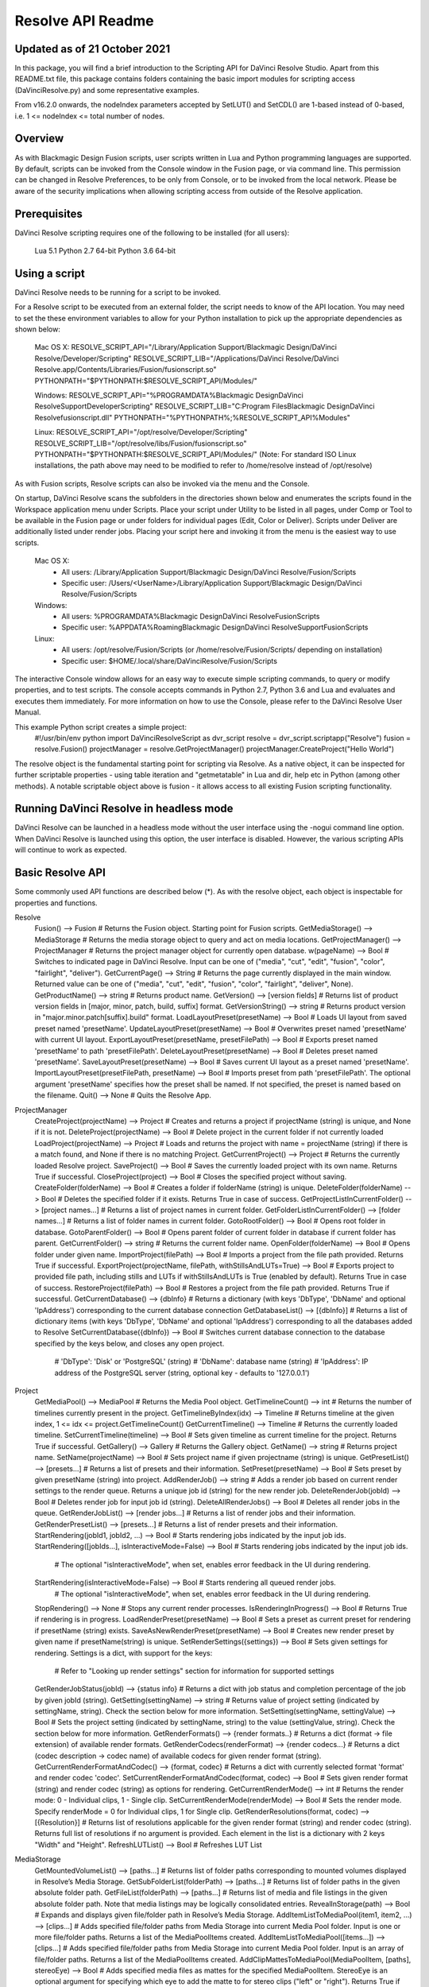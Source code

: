 .. _resolveapi_readme:

Resolve API Readme
==================

Updated as of 21 October 2021
-----------------------------
In this package, you will find a brief introduction to the Scripting API for DaVinci Resolve Studio. Apart from this README.txt file, this package contains folders containing the basic import
modules for scripting access (DaVinciResolve.py) and some representative examples.

From v16.2.0 onwards, the nodeIndex parameters accepted by SetLUT() and SetCDL() are 1-based instead of 0-based, i.e. 1 <= nodeIndex <= total number of nodes.

Overview
--------
As with Blackmagic Design Fusion scripts, user scripts written in Lua and Python programming languages are supported. By default, scripts can be invoked from the Console window in the Fusion page,
or via command line. This permission can be changed in Resolve Preferences, to be only from Console, or to be invoked from the local network. Please be aware of the security implications when
allowing scripting access from outside of the Resolve application.


Prerequisites
-------------
DaVinci Resolve scripting requires one of the following to be installed (for all users):

    Lua 5.1
    Python 2.7 64-bit
    Python 3.6 64-bit


Using a script
--------------
DaVinci Resolve needs to be running for a script to be invoked.

For a Resolve script to be executed from an external folder, the script needs to know of the API location. 
You may need to set the these environment variables to allow for your Python installation to pick up the appropriate dependencies as shown below:

    Mac OS X:
    RESOLVE_SCRIPT_API="/Library/Application Support/Blackmagic Design/DaVinci Resolve/Developer/Scripting"
    RESOLVE_SCRIPT_LIB="/Applications/DaVinci Resolve/DaVinci Resolve.app/Contents/Libraries/Fusion/fusionscript.so"
    PYTHONPATH="$PYTHONPATH:$RESOLVE_SCRIPT_API/Modules/"

    Windows:
    RESOLVE_SCRIPT_API="%PROGRAMDATA%\Blackmagic Design\DaVinci Resolve\Support\Developer\Scripting"
    RESOLVE_SCRIPT_LIB="C:\Program Files\Blackmagic Design\DaVinci Resolve\fusionscript.dll"
    PYTHONPATH="%PYTHONPATH%;%RESOLVE_SCRIPT_API%\Modules\"

    Linux:
    RESOLVE_SCRIPT_API="/opt/resolve/Developer/Scripting"
    RESOLVE_SCRIPT_LIB="/opt/resolve/libs/Fusion/fusionscript.so"
    PYTHONPATH="$PYTHONPATH:$RESOLVE_SCRIPT_API/Modules/"
    (Note: For standard ISO Linux installations, the path above may need to be modified to refer to /home/resolve instead of /opt/resolve)

As with Fusion scripts, Resolve scripts can also be invoked via the menu and the Console.

On startup, DaVinci Resolve scans the subfolders in the directories shown below and enumerates the scripts found in the Workspace application menu under Scripts. 
Place your script under Utility to be listed in all pages, under Comp or Tool to be available in the Fusion page or under folders for individual pages (Edit, Color or Deliver). Scripts under Deliver are additionally listed under render jobs.
Placing your script here and invoking it from the menu is the easiest way to use scripts. 
    Mac OS X:
      - All users: /Library/Application Support/Blackmagic Design/DaVinci Resolve/Fusion/Scripts
      - Specific user:  /Users/<UserName>/Library/Application Support/Blackmagic Design/DaVinci Resolve/Fusion/Scripts
    Windows:
      - All users: %PROGRAMDATA%\Blackmagic Design\DaVinci Resolve\Fusion\Scripts
      - Specific user: %APPDATA%\Roaming\Blackmagic Design\DaVinci Resolve\Support\Fusion\Scripts
    Linux:
      - All users: /opt/resolve/Fusion/Scripts  (or /home/resolve/Fusion/Scripts/ depending on installation)
      - Specific user: $HOME/.local/share/DaVinciResolve/Fusion/Scripts

The interactive Console window allows for an easy way to execute simple scripting commands, to query or modify properties, and to test scripts. The console accepts commands in Python 2.7, Python 3.6
and Lua and evaluates and executes them immediately. For more information on how to use the Console, please refer to the DaVinci Resolve User Manual.

This example Python script creates a simple project:
    #!/usr/bin/env python
    import DaVinciResolveScript as dvr_script
    resolve = dvr_script.scriptapp("Resolve")
    fusion = resolve.Fusion()
    projectManager = resolve.GetProjectManager()
    projectManager.CreateProject("Hello World")

The resolve object is the fundamental starting point for scripting via Resolve. As a native object, it can be inspected for further scriptable properties - using table iteration and "getmetatable"
in Lua and dir, help etc in Python (among other methods). A notable scriptable object above is fusion - it allows access to all existing Fusion scripting functionality.


Running DaVinci Resolve in headless mode
----------------------------------------
DaVinci Resolve can be launched in a headless mode without the user interface using the -nogui command line option. When DaVinci Resolve is launched using this option, the user interface is disabled.
However, the various scripting APIs will continue to work as expected.


Basic Resolve API
-----------------
Some commonly used API functions are described below (*). As with the resolve object, each object is inspectable for properties and functions.

Resolve
  Fusion()                                        --> Fusion             # Returns the Fusion object. Starting point for Fusion scripts.
  GetMediaStorage()                               --> MediaStorage       # Returns the media storage object to query and act on media locations.
  GetProjectManager()                             --> ProjectManager     # Returns the project manager object for currently open database.
  w(pageName)                              --> Bool               # Switches to indicated page in DaVinci Resolve. Input can be one of ("media", "cut", "edit", "fusion", "color", "fairlight", "deliver").
  GetCurrentPage()                                --> String             # Returns the page currently displayed in the main window. Returned value can be one of ("media", "cut", "edit", "fusion", "color", "fairlight", "deliver", None).
  GetProductName()                                --> string             # Returns product name.
  GetVersion()                                    --> [version fields]   # Returns list of product version fields in [major, minor, patch, build, suffix] format.
  GetVersionString()                              --> string             # Returns product version in "major.minor.patch[suffix].build" format.
  LoadLayoutPreset(presetName)                    --> Bool               # Loads UI layout from saved preset named 'presetName'.
  UpdateLayoutPreset(presetName)                  --> Bool               # Overwrites preset named 'presetName' with current UI layout.
  ExportLayoutPreset(presetName, presetFilePath)  --> Bool               # Exports preset named 'presetName' to path 'presetFilePath'.
  DeleteLayoutPreset(presetName)                  --> Bool               # Deletes preset named 'presetName'.
  SaveLayoutPreset(presetName)                    --> Bool               # Saves current UI layout as a preset named 'presetName'.
  ImportLayoutPreset(presetFilePath, presetName)  --> Bool               # Imports preset from path 'presetFilePath'. The optional argument 'presetName' specifies how the preset shall be named. If not specified, the preset is named based on the filename.
  Quit()                                          --> None               # Quits the Resolve App.

ProjectManager
  CreateProject(projectName)                      --> Project            # Creates and returns a project if projectName (string) is unique, and None if it is not.
  DeleteProject(projectName)                      --> Bool               # Delete project in the current folder if not currently loaded
  LoadProject(projectName)                        --> Project            # Loads and returns the project with name = projectName (string) if there is a match found, and None if there is no matching Project.
  GetCurrentProject()                             --> Project            # Returns the currently loaded Resolve project.
  SaveProject()                                   --> Bool               # Saves the currently loaded project with its own name. Returns True if successful.
  CloseProject(project)                           --> Bool               # Closes the specified project without saving.
  CreateFolder(folderName)                        --> Bool               # Creates a folder if folderName (string) is unique.
  DeleteFolder(folderName)                        --> Bool               # Deletes the specified folder if it exists. Returns True in case of success.
  GetProjectListInCurrentFolder()                 --> [project names...] # Returns a list of project names in current folder.
  GetFolderListInCurrentFolder()                  --> [folder names...]  # Returns a list of folder names in current folder.
  GotoRootFolder()                                --> Bool               # Opens root folder in database.
  GotoParentFolder()                              --> Bool               # Opens parent folder of current folder in database if current folder has parent.
  GetCurrentFolder()                              --> string             # Returns the current folder name.
  OpenFolder(folderName)                          --> Bool               # Opens folder under given name.
  ImportProject(filePath)                         --> Bool               # Imports a project from the file path provided. Returns True if successful.
  ExportProject(projectName, filePath, withStillsAndLUTs=True) --> Bool  # Exports project to provided file path, including stills and LUTs if withStillsAndLUTs is True (enabled by default). Returns True in case of success.
  RestoreProject(filePath)                        --> Bool               # Restores a project from the file path provided. Returns True if successful.
  GetCurrentDatabase()                            --> {dbInfo}           # Returns a dictionary (with keys 'DbType', 'DbName' and optional 'IpAddress') corresponding to the current database connection
  GetDatabaseList()                               --> [{dbInfo}]         # Returns a list of dictionary items (with keys 'DbType', 'DbName' and optional 'IpAddress') corresponding to all the databases added to Resolve
  SetCurrentDatabase({dbInfo})                    --> Bool               # Switches current database connection to the database specified by the keys below, and closes any open project.
                                                                         # 'DbType': 'Disk' or 'PostgreSQL' (string)
                                                                         # 'DbName': database name (string)
                                                                         # 'IpAddress': IP address of the PostgreSQL server (string, optional key - defaults to '127.0.0.1')

Project
  GetMediaPool()                                  --> MediaPool          # Returns the Media Pool object.
  GetTimelineCount()                              --> int                # Returns the number of timelines currently present in the project.
  GetTimelineByIndex(idx)                         --> Timeline           # Returns timeline at the given index, 1 <= idx <= project.GetTimelineCount()
  GetCurrentTimeline()                            --> Timeline           # Returns the currently loaded timeline.
  SetCurrentTimeline(timeline)                    --> Bool               # Sets given timeline as current timeline for the project. Returns True if successful.
  GetGallery()                                    --> Gallery            # Returns the Gallery object.
  GetName()                                       --> string             # Returns project name.
  SetName(projectName)                            --> Bool               # Sets project name if given projectname (string) is unique.
  GetPresetList()                                 --> [presets...]       # Returns a list of presets and their information.
  SetPreset(presetName)                           --> Bool               # Sets preset by given presetName (string) into project.
  AddRenderJob()                                  --> string             # Adds a render job based on current render settings to the render queue. Returns a unique job id (string) for the new render job.
  DeleteRenderJob(jobId)                          --> Bool               # Deletes render job for input job id (string).
  DeleteAllRenderJobs()                           --> Bool               # Deletes all render jobs in the queue.
  GetRenderJobList()                              --> [render jobs...]   # Returns a list of render jobs and their information.
  GetRenderPresetList()                           --> [presets...]       # Returns a list of render presets and their information.
  StartRendering(jobId1, jobId2, ...)             --> Bool               # Starts rendering jobs indicated by the input job ids.
  StartRendering([jobIds...], isInteractiveMode=False)    --> Bool       # Starts rendering jobs indicated by the input job ids.
                                                                         # The optional "isInteractiveMode", when set, enables error feedback in the UI during rendering.
  StartRendering(isInteractiveMode=False)                 --> Bool       # Starts rendering all queued render jobs. 
                                                                         # The optional "isInteractiveMode", when set, enables error feedback in the UI during rendering.
  StopRendering()                                 --> None               # Stops any current render processes.
  IsRenderingInProgress()                         --> Bool               # Returns True if rendering is in progress.
  LoadRenderPreset(presetName)                    --> Bool               # Sets a preset as current preset for rendering if presetName (string) exists.
  SaveAsNewRenderPreset(presetName)               --> Bool               # Creates new render preset by given name if presetName(string) is unique.
  SetRenderSettings({settings})                   --> Bool               # Sets given settings for rendering. Settings is a dict, with support for the keys:
                                                                         # Refer to "Looking up render settings" section for information for supported settings
  GetRenderJobStatus(jobId)                       --> {status info}      # Returns a dict with job status and completion percentage of the job by given jobId (string).
  GetSetting(settingName)                         --> string             # Returns value of project setting (indicated by settingName, string). Check the section below for more information.
  SetSetting(settingName, settingValue)           --> Bool               # Sets the project setting (indicated by settingName, string) to the value (settingValue, string). Check the section below for more information.
  GetRenderFormats()                              --> {render formats..} # Returns a dict (format -> file extension) of available render formats.
  GetRenderCodecs(renderFormat)                   --> {render codecs...} # Returns a dict (codec description -> codec name) of available codecs for given render format (string).
  GetCurrentRenderFormatAndCodec()                --> {format, codec}    # Returns a dict with currently selected format 'format' and render codec 'codec'.
  SetCurrentRenderFormatAndCodec(format, codec)   --> Bool               # Sets given render format (string) and render codec (string) as options for rendering.
  GetCurrentRenderMode()                          --> int                # Returns the render mode: 0 - Individual clips, 1 - Single clip.
  SetCurrentRenderMode(renderMode)                --> Bool               # Sets the render mode. Specify renderMode = 0 for Individual clips, 1 for Single clip.
  GetRenderResolutions(format, codec)             --> [{Resolution}]     # Returns list of resolutions applicable for the given render format (string) and render codec (string). Returns full list of resolutions if no argument is provided. Each element in the list is a dictionary with 2 keys "Width" and "Height".
  RefreshLUTList()                                --> Bool               # Refreshes LUT List

MediaStorage
  GetMountedVolumeList()                          --> [paths...]         # Returns list of folder paths corresponding to mounted volumes displayed in Resolve’s Media Storage.
  GetSubFolderList(folderPath)                    --> [paths...]         # Returns list of folder paths in the given absolute folder path.
  GetFileList(folderPath)                         --> [paths...]         # Returns list of media and file listings in the given absolute folder path. Note that media listings may be logically consolidated entries.
  RevealInStorage(path)                           --> Bool               # Expands and displays given file/folder path in Resolve’s Media Storage.
  AddItemListToMediaPool(item1, item2, ...)       --> [clips...]         # Adds specified file/folder paths from Media Storage into current Media Pool folder. Input is one or more file/folder paths. Returns a list of the MediaPoolItems created.
  AddItemListToMediaPool([items...])              --> [clips...]         # Adds specified file/folder paths from Media Storage into current Media Pool folder. Input is an array of file/folder paths. Returns a list of the MediaPoolItems created.
  AddClipMattesToMediaPool(MediaPoolItem, [paths], stereoEye) --> Bool   # Adds specified media files as mattes for the specified MediaPoolItem. StereoEye is an optional argument for specifying which eye to add the matte to for stereo clips ("left" or "right"). Returns True if successful.
  AddTimelineMattesToMediaPool([paths])           --> [MediaPoolItems]   # Adds specified media files as timeline mattes in current media pool folder. Returns a list of created MediaPoolItems.

MediaPool
  GetRootFolder()                                 --> Folder             # Returns root Folder of Media Pool
  AddSubFolder(folder, name)                      --> Folder             # Adds new subfolder under specified Folder object with the given name.
  CreateEmptyTimeline(name)                       --> Timeline           # Adds new timeline with given name.
  AppendToTimeline(clip1, clip2, ...)             --> [TimelineItem]     # Appends specified MediaPoolItem objects in the current timeline. Returns the list of appended timelineItems.
  AppendToTimeline([clips])                       --> [TimelineItem]     # Appends specified MediaPoolItem objects in the current timeline. Returns the list of appended timelineItems.
  AppendToTimeline([{clipInfo}, ...])             --> [TimelineItem]     # Appends list of clipInfos specified as dict of "mediaPoolItem", "startFrame" (int), "endFrame" (int), (optional) "mediaType" (int; 1 - Video only, 2 - Audio only). Returns the list of appended timelineItems.
  CreateTimelineFromClips(name, clip1, clip2,...) --> Timeline           # Creates new timeline with specified name, and appends the specified MediaPoolItem objects.
  CreateTimelineFromClips(name, [clips])          --> Timeline           # Creates new timeline with specified name, and appends the specified MediaPoolItem objects.
  CreateTimelineFromClips(name, [{clipInfo}])     --> Timeline           # Creates new timeline with specified name, appending the list of clipInfos specified as a dict of "mediaPoolItem", "startFrame" (int), "endFrame" (int).
  ImportTimelineFromFile(filePath, {importOptions}) --> Timeline         # Creates timeline based on parameters within given file and optional importOptions dict, with support for the keys:
                                                                         # "timelineName": string, specifies the name of the timeline to be created
                                                                         # "importSourceClips": Bool, specifies whether source clips should be imported, True by default
                                                                         # "sourceClipsPath": string, specifies a filesystem path to search for source clips if the media is inaccessible in their original path and if "importSourceClips" is True
                                                                         # "sourceClipsFolders": List of Media Pool folder objects to search for source clips if the media is not present in current folder and if "importSourceClips" is False
                                                                         # "interlaceProcessing": Bool, specifies whether to enable interlace processing on the imported timeline being created. valid only for AAF import
  DeleteTimelines([timeline])                     --> Bool               # Deletes specified timelines in the media pool.
  GetCurrentFolder()                              --> Folder             # Returns currently selected Folder.
  SetCurrentFolder(Folder)                        --> Bool               # Sets current folder by given Folder.
  DeleteClips([clips])                            --> Bool               # Deletes specified clips or timeline mattes in the media pool
  DeleteFolders([subfolders])                     --> Bool               # Deletes specified subfolders in the media pool
  MoveClips([clips], targetFolder)                --> Bool               # Moves specified clips to target folder.
  MoveFolders([folders], targetFolder)            --> Bool               # Moves specified folders to target folder.
  GetClipMatteList(MediaPoolItem)                 --> [paths]            # Get mattes for specified MediaPoolItem, as a list of paths to the matte files.
  GetTimelineMatteList(Folder)                    --> [MediaPoolItems]   # Get mattes in specified Folder, as list of MediaPoolItems.
  DeleteClipMattes(MediaPoolItem, [paths])        --> Bool               # Delete mattes based on their file paths, for specified MediaPoolItem. Returns True on success.
  RelinkClips([MediaPoolItem], folderPath)        --> Bool               # Update the folder location of specified media pool clips with the specified folder path.
  UnlinkClips([MediaPoolItem])                    --> Bool               # Unlink specified media pool clips.
  ImportMedia([items...])                         --> [MediaPoolItems]   # Imports specified file/folder paths into current Media Pool folder. Input is an array of file/folder paths. Returns a list of the MediaPoolItems created.
  ImportMedia([{clipInfo}])                       --> [MediaPoolItems]   # Imports file path(s) into current Media Pool folder as specified in list of clipInfo dict. Returns a list of the MediaPoolItems created.
                                                                         # Each clipInfo gets imported as one MediaPoolItem unless 'Show Individual Frames' is turned on.
                                                                         # Example: ImportMedia([{"FilePath":"file_%03d.dpx", "StartIndex":1, "EndIndex":100}]) would import clip "file_[001-100].dpx".
  ExportMetadata(fileName, [clips])               --> Bool               # Exports metadata of specified clips to 'fileName' in CSV format.
                                                                         # If no clips are specified, all clips from media pool will be used.

Folder
  GetClipList()                                   --> [clips...]         # Returns a list of clips (items) within the folder.
  GetName()                                       --> string             # Returns the media folder name.
  GetSubFolderList()                              --> [folders...]       # Returns a list of subfolders in the folder.

MediaPoolItem
  GetName()                                       --> string             # Returns the clip name.
  GetMetadata(metadataType=None)                  --> string|dict        # Returns the metadata value for the key 'metadataType'.
                                                                         # If no argument is specified, a dict of all set metadata properties is returned.
  SetMetadata(metadataType, metadataValue)        --> Bool               # Sets the given metadata to metadataValue (string). Returns True if successful.
  SetMetadata({metadata})                         --> Bool               # Sets the item metadata with specified 'metadata' dict. Returns True if successful.
  GetMediaId()                                    --> string             # Returns the unique ID for the MediaPoolItem.
  AddMarker(frameId, color, name, note, duration, --> Bool               # Creates a new marker at given frameId position and with given marker information. 'customData' is optional and helps to attach user specific data to the marker.
            customData)
  GetMarkers()                                    --> {markers...}       # Returns a dict (frameId -> {information}) of all markers and dicts with their information.
                                                                         # Example of output format: {96.0: {'color': 'Green', 'duration': 1.0, 'note': '', 'name': 'Marker 1', 'customData': ''}, ...}
                                                                         # In the above example - there is one 'Green' marker at offset 96 (position of the marker)
  GetMarkerByCustomData(customData)               --> {markers...}       # Returns marker {information} for the first matching marker with specified customData.
  UpdateMarkerCustomData(frameId, customData)     --> Bool               # Updates customData (string) for the marker at given frameId position. CustomData is not exposed via UI and is useful for scripting developer to attach any user specific data to markers.
  GetMarkerCustomData(frameId)                    --> string             # Returns customData string for the marker at given frameId position.
  DeleteMarkersByColor(color)                     --> Bool               # Delete all markers of the specified color from the media pool item. "All" as argument deletes all color markers.
  DeleteMarkerAtFrame(frameNum)                   --> Bool               # Delete marker at frame number from the media pool item.
  DeleteMarkerByCustomData(customData)            --> Bool               # Delete first matching marker with specified customData.
  AddFlag(color)                                  --> Bool               # Adds a flag with given color (string).
  GetFlagList()                                   --> [colors...]        # Returns a list of flag colors assigned to the item.
  ClearFlags(color)                               --> Bool               # Clears the flag of the given color if one exists. An "All" argument is supported and clears all flags.
  GetClipColor()                                  --> string             # Returns the item color as a string.
  SetClipColor(colorName)                         --> Bool               # Sets the item color based on the colorName (string).
  ClearClipColor()                                --> Bool               # Clears the item color.
  GetClipProperty(propertyName=None)              --> string|dict        # Returns the property value for the key 'propertyName'. 
                                                                         # If no argument is specified, a dict of all clip properties is returned. Check the section below for more information.
  SetClipProperty(propertyName, propertyValue)    --> Bool               # Sets the given property to propertyValue (string). Check the section below for more information.
  LinkProxyMedia(proxyMediaFilePath)              --> Bool               # Links proxy media located at path specified by arg 'proxyMediaFilePath' with the current clip. 'proxyMediaFilePath' should be absolute clip path.
  UnlinkProxyMedia()                              --> Bool               # Unlinks any proxy media associated with clip.
  ReplaceClip(filePath)                           --> Bool               # Replaces the underlying asset and metadata of MediaPoolItem with the specified absolute clip path.

Timeline
  GetName()                                       --> string             # Returns the timeline name.
  SetName(timelineName)                           --> Bool               # Sets the timeline name if timelineName (string) is unique. Returns True if successful.
  GetStartFrame()                                 --> int                # Returns the frame number at the start of timeline.
  GetEndFrame()                                   --> int                # Returns the frame number at the end of timeline.
  GetTrackCount(trackType)                        --> int                # Returns the number of tracks for the given track type ("audio", "video" or "subtitle").
  GetItemListInTrack(trackType, index)            --> [items...]         # Returns a list of timeline items on that track (based on trackType and index). 1 <= index <= GetTrackCount(trackType).
  AddMarker(frameId, color, name, note, duration, --> Bool               # Creates a new marker at given frameId position and with given marker information. 'customData' is optional and helps to attach user specific data to the marker.
            customData)
  GetMarkers()                                    --> {markers...}       # Returns a dict (frameId -> {information}) of all markers and dicts with their information.
                                                                         # Example: a value of {96.0: {'color': 'Green', 'duration': 1.0, 'note': '', 'name': 'Marker 1', 'customData': ''}, ...} indicates a single green marker at timeline offset 96
  GetMarkerByCustomData(customData)               --> {markers...}       # Returns marker {information} for the first matching marker with specified customData.
  UpdateMarkerCustomData(frameId, customData)     --> Bool               # Updates customData (string) for the marker at given frameId position. CustomData is not exposed via UI and is useful for scripting developer to attach any user specific data to markers.
  GetMarkerCustomData(frameId)                    --> string             # Returns customData string for the marker at given frameId position.
  DeleteMarkersByColor(color)                     --> Bool               # Deletes all timeline markers of the specified color. An "All" argument is supported and deletes all timeline markers.
  DeleteMarkerAtFrame(frameNum)                   --> Bool               # Deletes the timeline marker at the given frame number.
  DeleteMarkerByCustomData(customData)            --> Bool               # Delete first matching marker with specified customData.
  ApplyGradeFromDRX(path, gradeMode, item1, item2, ...)--> Bool          # Loads a still from given file path (string) and applies grade to Timeline Items with gradeMode (int): 0 - "No keyframes", 1 - "Source Timecode aligned", 2 - "Start Frames aligned".
  ApplyGradeFromDRX(path, gradeMode, [items])     --> Bool               # Loads a still from given file path (string) and applies grade to Timeline Items with gradeMode (int): 0 - "No keyframes", 1 - "Source Timecode aligned", 2 - "Start Frames aligned".
  GetCurrentTimecode()                            --> string             # Returns a string timecode representation for the current playhead position, while on Cut, Edit, Color, Fairlight and Deliver pages.
  SetCurrentTimecode(timecode)                    --> Bool               # Sets current playhead position from input timecode for Cut, Edit, Color, Fairlight and Deliver pages.
  GetCurrentVideoItem()                           --> item               # Returns the current video timeline item.
  GetCurrentClipThumbnailImage()                  --> {thumbnailData}    # Returns a dict (keys "width", "height", "format" and "data") with data containing raw thumbnail image data (RGB 8-bit image data encoded in base64 format) for current media in the Color Page.
                                                                         # An example of how to retrieve and interpret thumbnails is provided in 6_get_current_media_thumbnail.py in the Examples folder.
  GetTrackName(trackType, trackIndex)             --> string             # Returns the track name for track indicated by trackType ("audio", "video" or "subtitle") and index. 1 <= trackIndex <= GetTrackCount(trackType).
  SetTrackName(trackType, trackIndex, name)       --> Bool               # Sets the track name (string) for track indicated by trackType ("audio", "video" or "subtitle") and index. 1 <= trackIndex <= GetTrackCount(trackType).
  DuplicateTimeline(timelineName)                 --> timeline           # Duplicates the timeline and returns the created timeline, with the (optional) timelineName, on success.
  CreateCompoundClip([timelineItems], {clipInfo}) --> timelineItem       # Creates a compound clip of input timeline items with an optional clipInfo map: {"startTimecode" : "00:00:00:00", "name" : "Compound Clip 1"}. It returns the created timeline item.
  CreateFusionClip([timelineItems])               --> timelineItem       # Creates a Fusion clip of input timeline items. It returns the created timeline item.
  ImportIntoTimeline(filePath, {importOptions})   --> Bool               # Imports timeline items from an AAF file and optional importOptions dict into the timeline, with support for the keys:
                                                                         # "autoImportSourceClipsIntoMediaPool": Bool, specifies if source clips should be imported into media pool, True by default
                                                                         # "ignoreFileExtensionsWhenMatching": Bool, specifies if file extensions should be ignored when matching, False by default
                                                                         # "linkToSourceCameraFiles": Bool, specifies if link to source camera files should be enabled, False by default
                                                                         # "useSizingInfo": Bool, specifies if sizing information should be used, False by default
                                                                         # "importMultiChannelAudioTracksAsLinkedGroups": Bool, specifies if multi-channel audio tracks should be imported as linked groups, False by default
                                                                         # "insertAdditionalTracks": Bool, specifies if additional tracks should be inserted, True by default
                                                                         # "insertWithOffset": string, specifies insert with offset value in timecode format - defaults to "00:00:00:00", applicable if "insertAdditionalTracks" is False
                                                                         # "sourceClipsPath": string, specifies a filesystem path to search for source clips if the media is inaccessible in their original path and if "ignoreFileExtensionsWhenMatching" is True
                                                                         # "sourceClipsFolders": string, list of Media Pool folder objects to search for source clips if the media is not present in current folder

  Export(fileName, exportType, exportSubtype)     --> Bool               # Exports timeline to 'fileName' as per input exportType & exportSubtype format.
                                                                         # Refer to section "Looking up timeline exports properties" for information on the parameters.
  GetSetting(settingName)                         --> string             # Returns value of timeline setting (indicated by settingName : string). Check the section below for more information.
  SetSetting(settingName, settingValue)           --> Bool               # Sets timeline setting (indicated by settingName : string) to the value (settingValue : string). Check the section below for more information.
  InsertGeneratorIntoTimeline(generatorName)      --> TimelineItem       # Inserts a generator (indicated by generatorName : string) into the timeline.
  InsertFusionGeneratorIntoTimeline(generatorName) --> TimelineItem      # Inserts a Fusion generator (indicated by generatorName : string) into the timeline.
  InsertOFXGeneratorIntoTimeline(generatorName)   --> TimelineItem       # Inserts an OFX generator (indicated by generatorName : string) into the timeline.
  InsertTitleIntoTimeline(titleName)              --> TimelineItem       # Inserts a title (indicated by titleName : string) into the timeline.
  InsertFusionTitleIntoTimeline(titleName)        --> TimelineItem       # Inserts a Fusion title (indicated by titleName : string) into the timeline.
  GrabStill()                                     --> galleryStill       # Grabs still from the current video clip. Returns a GalleryStill object.
  GrabAllStills(stillFrameSource)                 --> [galleryStill]     # Grabs stills from all the clips of the timeline at 'stillFrameSource' (1 - First frame, 2 - Middle frame). Returns the list of GalleryStill objects.

TimelineItem
  GetName()                                       --> string             # Returns the item name.
  GetDuration()                                   --> int                # Returns the item duration.
  GetEnd()                                        --> int                # Returns the end frame position on the timeline.
  GetFusionCompCount()                            --> int                # Returns number of Fusion compositions associated with the timeline item.
  GetFusionCompByIndex(compIndex)                 --> fusionComp         # Returns the Fusion composition object based on given index. 1 <= compIndex <= timelineItem.GetFusionCompCount()
  GetFusionCompNameList()                         --> [names...]         # Returns a list of Fusion composition names associated with the timeline item.
  GetFusionCompByName(compName)                   --> fusionComp         # Returns the Fusion composition object based on given name.
  GetLeftOffset()                                 --> int                # Returns the maximum extension by frame for clip from left side.
  GetRightOffset()                                --> int                # Returns the maximum extension by frame for clip from right side.
  GetStart()                                      --> int                # Returns the start frame position on the timeline.
  SetProperty(propertyKey, propertyValue)         --> Bool               # Sets the value of property "propertyKey" to value "propertyValue"
                                                                         # Refer to "Looking up Timeline item properties" for more information
  GetProperty(propertyKey)                        --> int/[key:value]    # returns the value of the specified key
                                                                         # if no key is specified, the method returns a dictionary(python) or table(lua) for all supported keys
  AddMarker(frameId, color, name, note, duration, --> Bool               # Creates a new marker at given frameId position and with given marker information. 'customData' is optional and helps to attach user specific data to the marker.
            customData)
  GetMarkers()                                    --> {markers...}       # Returns a dict (frameId -> {information}) of all markers and dicts with their information.
                                                                         # Example: a value of {96.0: {'color': 'Green', 'duration': 1.0, 'note': '', 'name': 'Marker 1', 'customData': ''}, ...} indicates a single green marker at clip offset 96
  GetMarkerByCustomData(customData)               --> {markers...}       # Returns marker {information} for the first matching marker with specified customData.
  UpdateMarkerCustomData(frameId, customData)     --> Bool               # Updates customData (string) for the marker at given frameId position. CustomData is not exposed via UI and is useful for scripting developer to attach any user specific data to markers.
  GetMarkerCustomData(frameId)                    --> string             # Returns customData string for the marker at given frameId position.
  DeleteMarkersByColor(color)                     --> Bool               # Delete all markers of the specified color from the timeline item. "All" as argument deletes all color markers.
  DeleteMarkerAtFrame(frameNum)                   --> Bool               # Delete marker at frame number from the timeline item.
  DeleteMarkerByCustomData(customData)            --> Bool               # Delete first matching marker with specified customData.
  AddFlag(color)                                  --> Bool               # Adds a flag with given color (string).
  GetFlagList()                                   --> [colors...]        # Returns a list of flag colors assigned to the item.
  ClearFlags(color)                               --> Bool               # Clear flags of the specified color. An "All" argument is supported to clear all flags. 
  GetClipColor()                                  --> string             # Returns the item color as a string.
  SetClipColor(colorName)                         --> Bool               # Sets the item color based on the colorName (string).
  ClearClipColor()                                --> Bool               # Clears the item color.
  AddFusionComp()                                 --> fusionComp         # Adds a new Fusion composition associated with the timeline item.
  ImportFusionComp(path)                          --> fusionComp         # Imports a Fusion composition from given file path by creating and adding a new composition for the item.
  ExportFusionComp(path, compIndex)               --> Bool               # Exports the Fusion composition based on given index to the path provided.
  DeleteFusionCompByName(compName)                --> Bool               # Deletes the named Fusion composition.
  LoadFusionCompByName(compName)                  --> fusionComp         # Loads the named Fusion composition as the active composition.
  RenameFusionCompByName(oldName, newName)        --> Bool               # Renames the Fusion composition identified by oldName.
  AddVersion(versionName, versionType)            --> Bool               # Adds a new color version for a video clipbased on versionType (0 - local, 1 - remote).
  GetCurrentVersion()                             --> {versionName...}   # Returns the current version of the video clip. The returned value will have the keys versionName and versionType(0 - local, 1 - remote).
  DeleteVersionByName(versionName, versionType)   --> Bool               # Deletes a color version by name and versionType (0 - local, 1 - remote).
  LoadVersionByName(versionName, versionType)     --> Bool               # Loads a named color version as the active version. versionType: 0 - local, 1 - remote.
  RenameVersionByName(oldName, newName, versionType)--> Bool             # Renames the color version identified by oldName and versionType (0 - local, 1 - remote).
  GetVersionNameList(versionType)                 --> [names...]         # Returns a list of all color versions for the given versionType (0 - local, 1 - remote).
  GetMediaPoolItem()                              --> MediaPoolItem      # Returns the media pool item corresponding to the timeline item if one exists.
  GetStereoConvergenceValues()                    --> {keyframes...}     # Returns a dict (offset -> value) of keyframe offsets and respective convergence values.
  GetStereoLeftFloatingWindowParams()             --> {keyframes...}     # For the LEFT eye -> returns a dict (offset -> dict) of keyframe offsets and respective floating window params. Value at particular offset includes the left, right, top and bottom floating window values.
  GetStereoRightFloatingWindowParams()            --> {keyframes...}     # For the RIGHT eye -> returns a dict (offset -> dict) of keyframe offsets and respective floating window params. Value at particular offset includes the left, right, top and bottom floating window values.
  SetLUT(nodeIndex, lutPath)                      --> Bool               # Sets LUT on the node mapping the node index provided, 1 <= nodeIndex <= total number of nodes.
                                                                         # The lutPath can be an absolute path, or a relative path (based off custom LUT paths or the master LUT path).
                                                                         # The operation is successful for valid lut paths that Resolve has already discovered (see Project.RefreshLUTList).
  SetCDL([CDL map])                               --> Bool               # Keys of map are: "NodeIndex", "Slope", "Offset", "Power", "Saturation", where 1 <= NodeIndex <= total number of nodes.
                                                                         # Example python code - SetCDL({"NodeIndex" : "1", "Slope" : "0.5 0.4 0.2", "Offset" : "0.4 0.3 0.2", "Power" : "0.6 0.7 0.8", "Saturation" : "0.65"})
  AddTake(mediaPoolItem, startFrame, endFrame)    --> Bool               # Adds mediaPoolItem as a new take. Initializes a take selector for the timeline item if needed. By default, the full clip extents is added. startFrame (int) and endFrame (int) are optional arguments used to specify the extents.
  GetSelectedTakeIndex()                          --> int                # Returns the index of the currently selected take, or 0 if the clip is not a take selector.
  GetTakesCount()                                 --> int                # Returns the number of takes in take selector, or 0 if the clip is not a take selector.
  GetTakeByIndex(idx)                             --> {takeInfo...}      # Returns a dict (keys "startFrame", "endFrame" and "mediaPoolItem") with take info for specified index.
  DeleteTakeByIndex(idx)                          --> Bool               # Deletes a take by index, 1 <= idx <= number of takes.
  SelectTakeByIndex(idx)                          --> Bool               # Selects a take by index, 1 <= idx <= number of takes.
  FinalizeTake()                                  --> Bool               # Finalizes take selection.
  CopyGrades([tgtTimelineItems])                  --> Bool               # Copies the current grade to all the items in tgtTimelineItems list. Returns True on success and False if any error occured.

Gallery
  GetAlbumName(galleryStillAlbum)                 --> string             # Returns the name of the GalleryStillAlbum object 'galleryStillAlbum'.
  SetAlbumName(galleryStillAlbum, albumName)      --> Bool               # Sets the name of the GalleryStillAlbum object 'galleryStillAlbum' to 'albumName'.
  GetCurrentStillAlbum()                          --> galleryStillAlbum  # Returns current album as a GalleryStillAlbum object.
  SetCurrentStillAlbum(galleryStillAlbum)         --> Bool               # Sets current album to GalleryStillAlbum object 'galleryStillAlbum'.
  GetGalleryStillAlbums()                         --> [galleryStillAlbum] # Returns the gallery albums as a list of GalleryStillAlbum objects.

GalleryStillAlbum
  GetStills()                                     --> [galleryStill]     # Returns the list of GalleryStill objects in the album.
  GetLabel(galleryStill)                          --> string             # Returns the label of the galleryStill.
  SetLabel(galleryStill, label)                   --> Bool               # Sets the new 'label' to GalleryStill object 'galleryStill'.
  ExportStills([galleryStill], folderPath, filePrefix, format) --> Bool  # Exports list of GalleryStill objects '[galleryStill]' to directory 'folderPath', with filename prefix 'filePrefix', using file format 'format' (supported formats: dpx, cin, tif, jpg, png, ppm, bmp, xpm).
  DeleteStills([galleryStill])                    --> Bool               # Deletes specified list of GalleryStill objects '[galleryStill]'.

GalleryStill                                                             # This class does not provide any API functions but the object type is used by functions in other classes.

List and Dict Data Structures
-----------------------------
Beside primitive data types, Resolve's Python API mainly uses list and dict data structures. Lists are denoted by [ ... ] and dicts are denoted by { ... } above.
As Lua does not support list and dict data structures, the Lua API implements "list" as a table with indices, e.g. { [1] = listValue1, [2] = listValue2, ... }.
Similarly the Lua API implements "dict" as a table with the dictionary key as first element, e.g. { [dictKey1] = dictValue1, [dictKey2] = dictValue2, ... }.

Looking up Project and Clip properties
--------------------------------------
This section covers additional notes for the functions "Project:GetSetting", "Project:SetSetting", "Timeline:GetSetting", "Timeline:SetSetting", "MediaPoolItem:GetClipProperty" and 
"MediaPoolItem:SetClipProperty". These functions are used to get and set properties otherwise available to the user through the Project Settings and the Clip Attributes dialogs.

The functions follow a key-value pair format, where each property is identified by a key (the settingName or propertyName parameter) and possesses a value (typically a text value). Keys and values are
designed to be easily correlated with parameter names and values in the Resolve UI. Explicitly enumerated values for some parameters are listed below.

Some properties may be read only - these include intrinsic clip properties like date created or sample rate, and properties that can be disabled in specific application contexts (e.g. custom colorspaces
in an ACES workflow, or output sizing parameters when behavior is set to match timeline)

Getting values: 
Invoke "Project:GetSetting", "Timeline:GetSetting" or "MediaPoolItem:GetClipProperty" with the appropriate property key. To get a snapshot of all queryable properties (keys and values), you can call 
"Project:GetSetting", "Timeline:GetSetting" or "MediaPoolItem:GetClipProperty" without parameters (or with a NoneType or a blank property key). Using specific keys to query individual properties will 
be faster. Note that getting a property using an invalid key will return a trivial result.

Setting values: 
Invoke "Project:SetSetting", "Timeline:SetSetting" or "MediaPoolItem:SetClipProperty" with the appropriate property key and a valid value. When setting a parameter, please check the return value to 
ensure the success of the operation. You can troubleshoot the validity of keys and values by setting the desired result from the UI and checking property snapshots before and after the change.

The following Project properties have specifically enumerated values:
"superScale" - the property value is an enumerated integer between 0 and 3 with these meanings: 0=Auto, 1=no scaling, and 2, 3 and 4 represent the Super Scale multipliers 2x, 3x and 4x.
Affects:
• x = Project:GetSetting('superScale') and Project:SetSetting('superScale', x)

"timelineFrameRate" - the property value is one of the frame rates available to the user in project settings under "Timeline frame rate" option. Drop Frame can be configured for supported frame rates 
                      by appending the frame rate with "DF", e.g. "29.97 DF" will enable drop frame and "29.97" will disable drop frame
Affects:
• x = Project:GetSetting('timelineFrameRate') and Project:SetSetting('timelineFrameRate', x)

The following Clip properties have specifically enumerated values:
"superScale" - the property value is an enumerated integer between 1 and 3 with these meanings: 1=no scaling, and 2, 3 and 4 represent the Super Scale multipliers 2x, 3x and 4x.
Affects:
• x = MediaPoolItem:GetClipProperty('Super Scale') and MediaPoolItem:SetClipProperty('Super Scale', x)


Looking up Render Settings
--------------------------
This section covers the supported settings for the method SetRenderSettings({settings})

The parameter setting is a dictionary containing the following keys:
    - "SelectAllFrames": Bool (when set True, the settings MarkIn and MarkOut are ignored)
    - "MarkIn": int
    - "MarkOut": int
    - "TargetDir": string
    - "CustomName": string
    - "UniqueFilenameStyle": 0 - Prefix, 1 - Suffix.
    - "ExportVideo": Bool
    - "ExportAudio": Bool
    - "FormatWidth": int
    - "FormatHeight": int
    - "FrameRate": float (examples: 23.976, 24)
    - "PixelAspectRatio": string (for SD resolution: "16_9" or "4_3") (other resolutions: "square" or "cinemascope")
    - "VideoQuality" possible values for current codec (if applicable):
    -    0 (int) - will set quality to automatic
    -    [1 -> MAX] (int) - will set input bit rate
    -    ["Least", "Low", "Medium", "High", "Best"] (String) - will set input quality level
    - "AudioCodec": string (example: "aac")
    - "AudioBitDepth": int
    - "AudioSampleRate": int
    - "ColorSpaceTag" : string (example: "Same as Project", "AstroDesign")
    - "GammaTag" : string (example: "Same as Project", "ACEScct")
    - "ExportAlpha": Bool
    - "EncodingProfile": string (example: "Main10"). Can only be set for H.264 and H.265.
    - "MultiPassEncode": Bool. Can only be set for H.264.
    - "AlphaMode": 0 - Premultipled, 1 - Straight. Can only be set if "ExportAlpha" is true.
    - "NetworkOptimization": Bool. Only supported by QuickTime and MP4 formats.

Looking up timeline export properties
-------------------------------------
This section covers the parameters for the argument Export(fileName, exportType, exportSubtype).

exportType can be one of the following constants:
    - resolve.EXPORT_AAF
    - resolve.EXPORT_DRT
    - resolve.EXPORT_EDL
    - resolve.EXPORT_FCP_7_XML
    - resolve.EXPORT_FCPXML_1_3
    - resolve.EXPORT_FCPXML_1_4
    - resolve.EXPORT_FCPXML_1_5
    - resolve.EXPORT_FCPXML_1_6
    - resolve.EXPORT_FCPXML_1_7
    - resolve.EXPORT_FCPXML_1_8
    - resolve.EXPORT_HDR_10_PROFILE_A
    - resolve.EXPORT_HDR_10_PROFILE_B
    - resolve.EXPORT_TEXT_CSV
    - resolve.EXPORT_TEXT_TAB
    - resolve.EXPORT_DOLBY_VISION_VER_2_9
    - resolve.EXPORT_DOLBY_VISION_VER_4_0
exportSubtype can be one of the following enums:
    - resolve.EXPORT_NONE
    - resolve.EXPORT_AAF_NEW
    - resolve.EXPORT_AAF_EXISTING
    - resolve.EXPORT_CDL
    - resolve.EXPORT_SDL
    - resolve.EXPORT_MISSING_CLIPS
Please note that exportSubType is a required parameter for resolve.EXPORT_AAF and resolve.EXPORT_EDL. For rest of the exportType, exportSubtype is ignored.
When exportType is resolve.EXPORT_AAF, valid exportSubtype values are resolve.EXPORT_AAF_NEW and resolve.EXPORT_AAF_EXISTING.
When exportType is resolve.EXPORT_EDL, valid exportSubtype values are resolve.EXPORT_CDL, resolve.EXPORT_SDL, resolve.EXPORT_MISSING_CLIPS and resolve.EXPORT_NONE.
Note: Replace 'resolve.' when using the constants above, if a different Resolve class instance name is used.

Looking up Timeline item properties
-----------------------------------
This section covers additional notes for the function "TimelineItem:SetProperty" and "TimelineItem:GetProperty". These functions are used to get and set properties mentioned.

The supported keys with their accepted values are:
  "Pan" : floating point values from -4.0*width to 4.0*width
  "Tilt" : floating point values from -4.0*height to 4.0*height
  "ZoomX" : floating point values from 0.0 to 100.0
  "ZoomY" : floating point values from 0.0 to 100.0
  "ZoomGang" : a boolean value
  "RotationAngle" : floating point values from -360.0 to 360.0
  "AnchorPointX" : floating point values from -4.0*width to 4.0*width
  "AnchorPointY" : floating point values from -4.0*height to 4.0*height
  "Pitch" : floating point values from -1.5 to 1.5
  "Yaw" : floating point values from -1.5 to 1.5
  "FlipX" : boolean value for flipping horizonally
  "FlipY" : boolean value for flipping vertically
  "CropLeft" : floating point values from 0.0 to width
  "CropRight" : floating point values from 0.0 to width
  "CropTop" : floating point values from 0.0 to height
  "CropBottom" : floating point values from 0.0 to height
  "CropSoftness" : floating point values from -100.0 to 100.0
  "CropRetain" : boolean value for "Retain Image Position" checkbox
  "DynamicZoomEase" : A value from the following constants
     - DYNAMIC_ZOOM_EASE_LINEAR = 0
     - DYNAMIC_ZOOM_EASE_IN
     - DYNAMIC_ZOOM_EASE_OUT
     - DYNAMIC_ZOOM_EASE_IN_AND_OUT
  "CompositeMode" : A value from the following constants
     - COMPOSITE_NORMAL = 0
     - COMPOSITE_ADD
     - COMPOSITE_SUBTRACT
     - COMPOSITE_DIFF
     - COMPOSITE_MULTIPLY
     - COMPOSITE_SCREEN
     - COMPOSITE_OVERLAY
     - COMPOSITE_HARDLIGHT
     - COMPOSITE_SOFTLIGHT
     - COMPOSITE_DARKEN
     - COMPOSITE_LIGHTEN
     - COMPOSITE_COLOR_DODGE
     - COMPOSITE_COLOR_BURN
     - COMPOSITE_HUE
     - COMPOSITE_SATURATE
     - COMPOSITE_COLORIZE
     - COMPOSITE_LUMA_MASK
     - COMPOSITE_DIVIDE
     - COMPOSITE_LINEAR_DODGE
     - COMPOSITE_LINEAR_BURN
     - COMPOSITE_LINEAR_LIGHT
     - COMPOSITE_VIVID_LIGHT
     - COMPOSITE_PIN_LIGHT
     - COMPOSITE_HARD_MIX
     - COMPOSITE_LIGHTER_COLOR
     - COMPOSITE_DARKER_COLOR
     - COMPOSITE_FOREGROUND
     - COMPOSITE_ALPHA
     - COMPOSITE_INVERTED_ALPHA
     - COMPOSITE_LUM
     - COMPOSITE_INVERTED_LUM
  "Opacity" : floating point value from 0.0 to 100.0
  "Distortion" : floating point value from -1.0 to 1.0
  "RetimeProcess" : A value from the following constants
     - RETIME_USE_PROJECT = 0
     - RETIME_NEAREST
     - RETIME_FRAME_BLEND
     - RETIME_OPTICAL_FLOW
  "MotionEstimation" : A value from the following constants
     - MOTION_EST_USE_PROJECT = 0
     - MOTION_EST_STANDARD_FASTER
     - MOTION_EST_STANDARD_BETTER
     - MOTION_EST_ENHANCED_FASTER
     - MOTION_EST_ENHANCED_BETTER
     - MOTION_EST_SPEED_WRAP
  "Scaling" : A value from the following constants
     - SCALE_USE_PRODUCT = 0
     - SCALE_CROP
     - SCALE_FIT
     - SCALE_FILL
     - SCALE_STRETCH
  "ResizeFilter" : A value from the following constants
     - RESIZE_FILTER_USE_FILTER = 0
     - RESIZE_FILTER_SHARPER
     - RESIZE_FILTER_SMOOTHER
     - RESIZE_FILTER_BICUBIC
     - RESIZE_FILTER_BILINEAR
     - RESIZE_FILTER_BESSEL
     - RESIZE_FILTER_BOX
     - RESIZE_FILTER_CATMULL_ROM
     - RESIZE_FILTER_CUBIC
     - RESIZE_FILTER_GAUSSIAN
     - RESIZE_FILTER_LANCZOS
     - RESIZE_FILTER_MITCHELL
     - RESIZE_FILTER_NEAREST_NEIGHBOR
     - RESIZE_FILTER_QUADRATIC
     - RESIZE_FILTER_SINC
     - RESIZE_FILTER_LINEAR
Values beyond the range will be clipped
width and height are same as the UI max limits

The arguments can be passed as a key and value pair or they can be grouped together into a dictionary (for python) or table (for lua) and passed
as a single argument.

Getting the values for the keys that uses constants will return the number which is in the constant

Deprecated Resolve API Functions
--------------------------------
The following API functions are deprecated.

ProjectManager
  GetProjectsInCurrentFolder()                    --> {project names...} # Returns a dict of project names in current folder.
  GetFoldersInCurrentFolder()                     --> {folder names...}  # Returns a dict of folder names in current folder.

Project
  GetPresets()                                    --> {presets...}       # Returns a dict of presets and their information.
  GetRenderJobs()                                 --> {render jobs...}   # Returns a dict of render jobs and their information.
  GetRenderPresets()                              --> {presets...}       # Returns a dict of render presets and their information.

MediaStorage
  GetMountedVolumes()                             --> {paths...}         # Returns a dict of folder paths corresponding to mounted volumes displayed in Resolve’s Media Storage.
  GetSubFolders(folderPath)                       --> {paths...}         # Returns a dict of folder paths in the given absolute folder path.
  GetFiles(folderPath)                            --> {paths...}         # Returns a dict of media and file listings in the given absolute folder path. Note that media listings may be logically consolidated entries.
  AddItemsToMediaPool(item1, item2, ...)          --> {clips...}         # Adds specified file/folder paths from Media Storage into current Media Pool folder. Input is one or more file/folder paths. Returns a dict of the MediaPoolItems created.
  AddItemsToMediaPool([items...])                 --> {clips...}         # Adds specified file/folder paths from Media Storage into current Media Pool folder. Input is an array of file/folder paths. Returns a dict of the MediaPoolItems created.

Folder
  GetClips()                                      --> {clips...}         # Returns a dict of clips (items) within the folder.
  GetSubFolders()                                 --> {folders...}       # Returns a dict of subfolders in the folder.

MediaPoolItem
  GetFlags()                                      --> {colors...}        # Returns a dict of flag colors assigned to the item.

Timeline
  GetItemsInTrack(trackType, index)               --> {items...}         # Returns a dict of Timeline items on the video or audio track (based on trackType) at specified

TimelineItem
  GetFusionCompNames()                            --> {names...}         # Returns a dict of Fusion composition names associated with the timeline item.
  GetFlags()                                      --> {colors...}        # Returns a dict of flag colors assigned to the item.
  GetVersionNames(versionType)                    --> {names...}         # Returns a dict of version names by provided versionType: 0 - local, 1 - remote.


Unsupported Resolve API Functions
---------------------------------
The following API (functions and paraameters) are no longer supported. Use job IDs instead of indices.

Project
  StartRendering(index1, index2, ...)             --> Bool               # Please use unique job ids (string) instead of indices.
  StartRendering([idxs...])                       --> Bool               # Please use unique job ids (string) instead of indices.
  DeleteRenderJobByIndex(idx)                     --> Bool               # Please use unique job ids (string) instead of indices.
  GetRenderJobStatus(idx)                         --> {status info}      # Please use unique job ids (string) instead of indices.
  GetSetting and SetSetting                       --> {}                 # settingName "videoMonitorUseRec601For422SDI" is no longer supported. 
                                                                         # Please use "videoMonitorUseMatrixOverrideFor422SDI" and "videoMonitorMatrixOverrideFor422SDI" instead.
